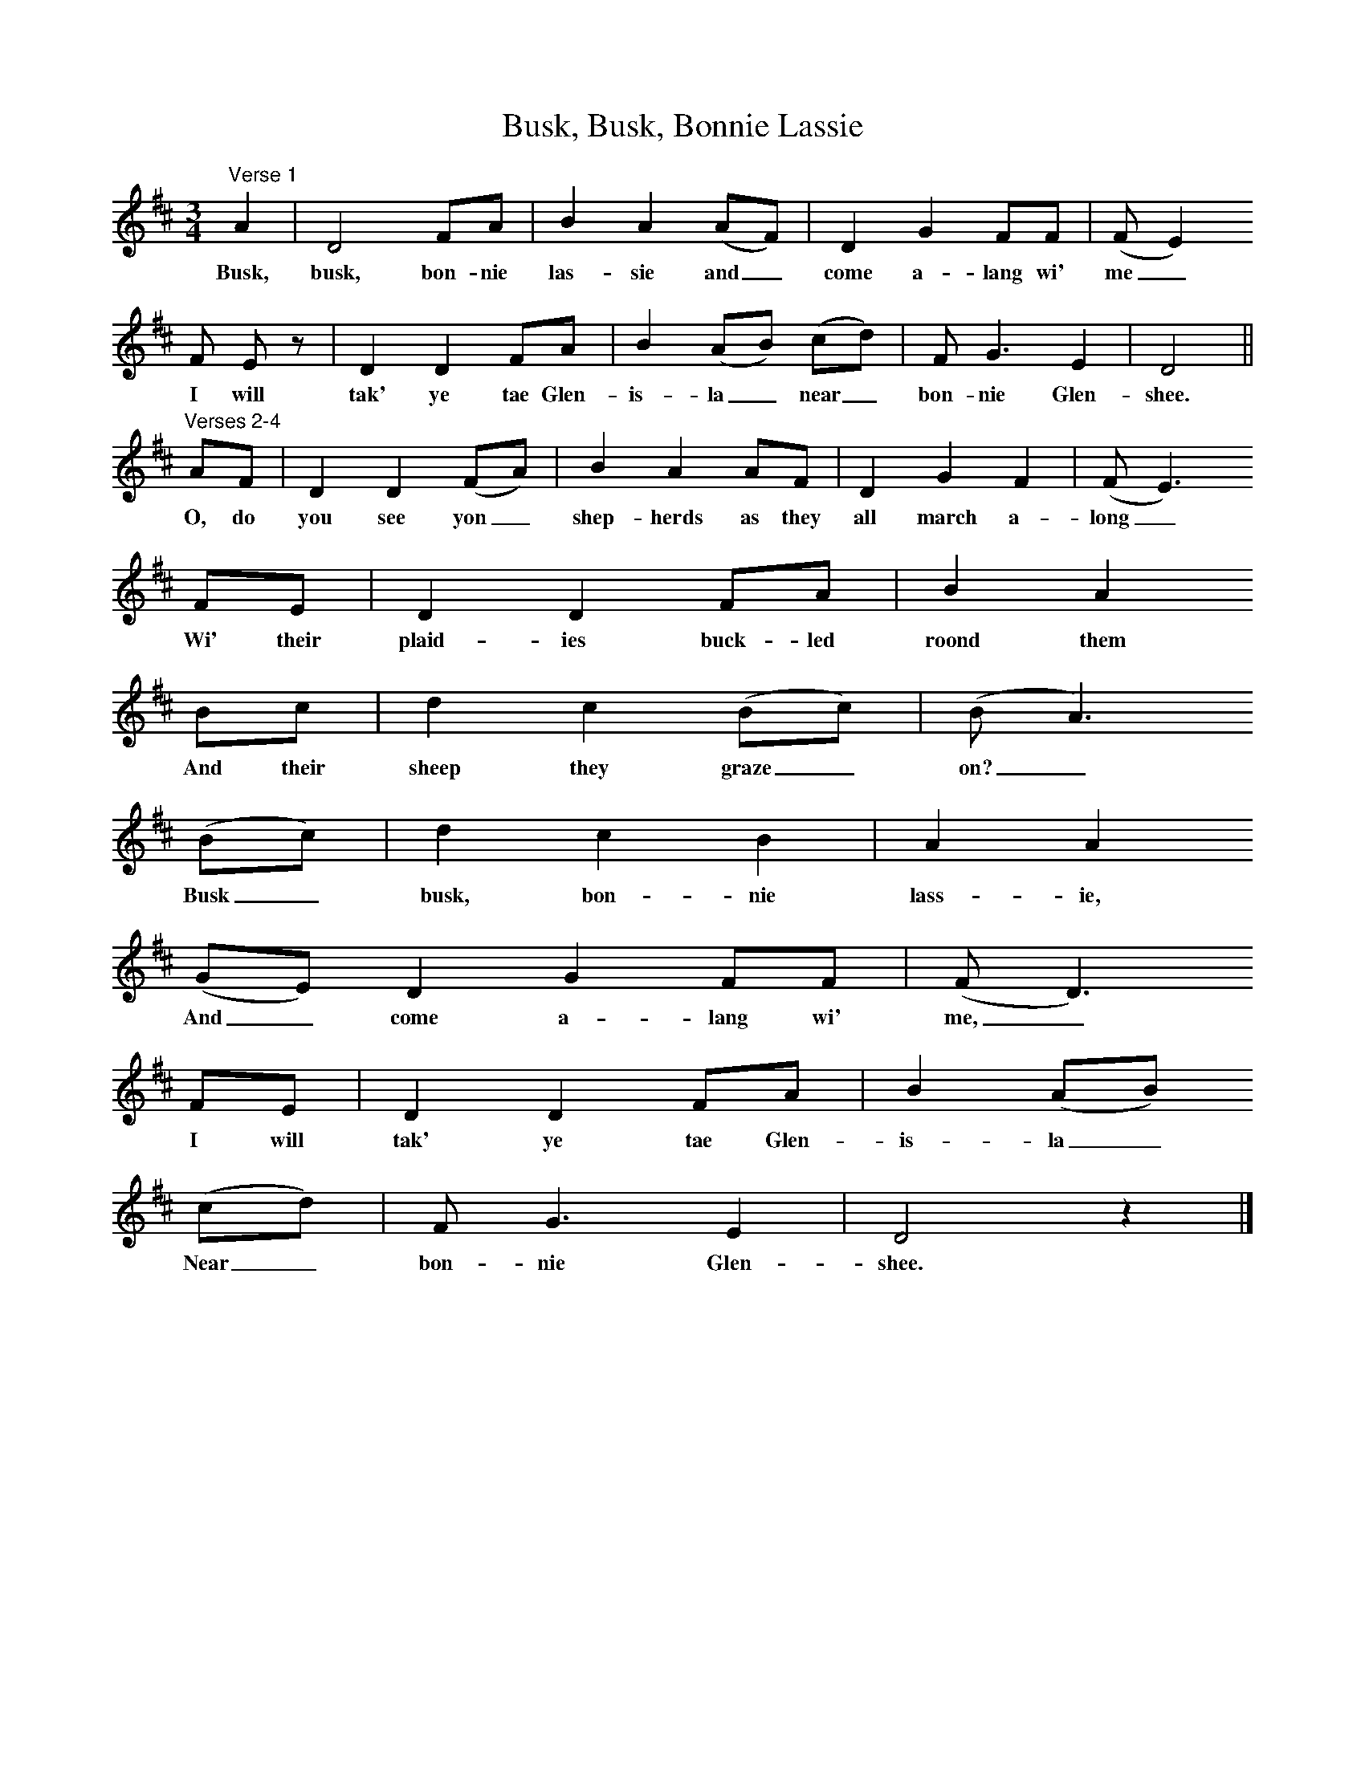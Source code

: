 X:1
T:Busk, Busk, Bonnie Lassie
S:Charlotte Higgins
B:MacColl and Seeger, Traveller's Songs from England and Scotland, Routledge And Kegan Paul, 1977
Z:Ewan MacColl and Peggy Seeger
F:http://www.folkinfo.org/songs
M:3/4     %Meter
L:1/8     %
K:D
"^Verse 1"A2 |D4 FA |B2 A2 (AF) | D2 G2 FF | (F E2)
w:Busk, busk, bon-nie las-sie and_ come a-lang wi' me_ 
F E z |D2 D2 FA | B2 (AB) (cd) |F G3 E2 |D4 ||
w:    I will tak' ye tae Glen-is-la_ near_ bon-nie Glen-shee.
"^Verses 2-4"AF | D2 D2 (FA) |B2 A2 AF | D2 G2 F2 |(F E3)
w:O, do you see yon_ shep-herds as they all march a-long_
FE |D2 D2 FA |B2 A2     
w:Wi' their plaid-ies buck-led roond them          
Bc |d2 c2 (Bc) |(B A3)       
w:And their sheep they graze_ on?_      
(Bc) |d2 c2 B2 |A2 A2       
w:Busk_ busk, bon-nie lass-ie,     
(GE) D2 G2 FF |(F D3)     
w:And_  come a-lang wi' me,_       
FE |D2 D2 FA |B2 (AB)       
w:I will tak' ye tae Glen-is-la_      
(cd) |F G3 E2 |D4 z2 |]
w:Near_ bon-nie Glen-shee.
%End of file
